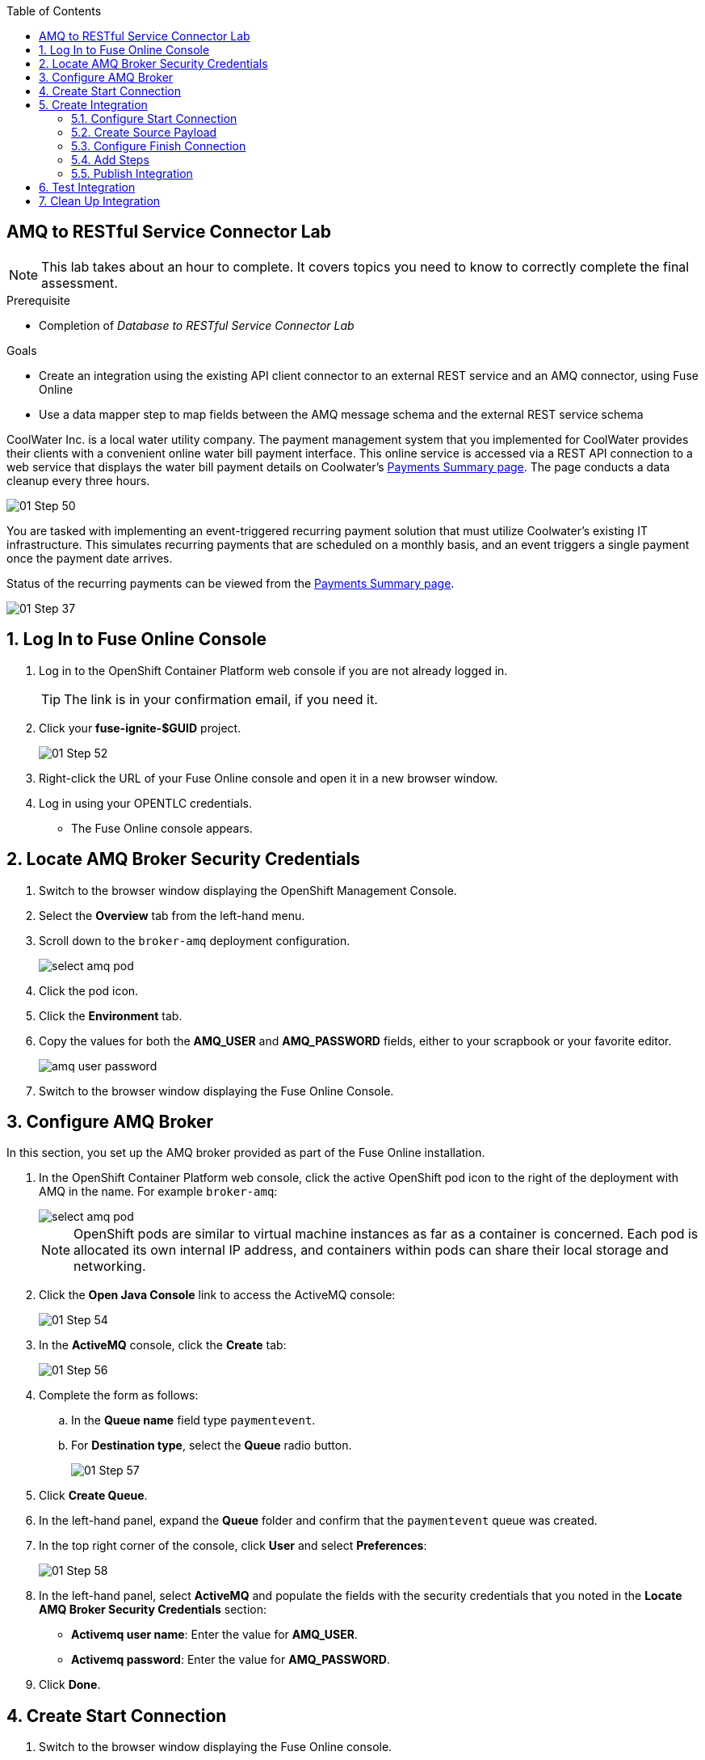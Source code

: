 :scrollbar:
:toc2:
:linkattrs:
:coursevm:


== AMQ to RESTful Service Connector Lab

NOTE: This lab takes about an hour to complete. It covers topics you need to know to correctly complete the final assessment.

.Prerequisite
* Completion of _Database to RESTful Service Connector Lab_

.Goals
* Create an integration using the existing API client connector to an external REST service and an AMQ connector, using Fuse Online
* Use a data mapper step to map fields between the AMQ message schema and the external REST service schema

CoolWater Inc. is a local water utility company. The payment management system that you implemented for CoolWater provides their clients with a convenient online water bill payment interface. This online service is accessed via a REST API connection to a web service that displays the water bill payment details on Coolwater's link:https://water-company-tp3demo.4b63.pro-ap-southeast-2.openshiftapps.com/main[Payments Summary page]. The page conducts a data cleanup every three hours.

image::images/01-Step-50.png[]

You are tasked with implementing an event-triggered recurring payment solution that must utilize Coolwater's existing IT infrastructure. This simulates recurring payments that are scheduled on a monthly basis, and an event triggers a single payment once the payment date arrives.

Status of the recurring payments can be viewed from the link:https://water-company-tp3demo.4b63.pro-ap-southeast-2.openshiftapps.com/main[Payments Summary page].

image::images/01-Step-37.png[]

:numbered:

== Log In to Fuse Online Console

. Log in to the OpenShift Container Platform web console if you are not already logged in.
+
TIP: The link is in your confirmation email, if you need it.

. Click your *fuse-ignite-$GUID* project.
+
image::images/01-Step-52.png[]

. Right-click the URL of your Fuse Online console and open it in a new browser window.
. Log in using your OPENTLC credentials.
* The Fuse Online console appears.

== Locate AMQ Broker Security Credentials

. Switch to the browser window displaying the OpenShift Management Console.
. Select the *Overview* tab from the left-hand menu.
. Scroll down to the `broker-amq` deployment configuration.
+
image:images/select_amq_pod.png[]
+
. Click the pod icon.
. Click the *Environment* tab.
. Copy the values for both the *AMQ_USER* and *AMQ_PASSWORD* fields, either to your scrapbook or your favorite editor.
+
image:images/amq_user_password.png[]
+
. Switch to the browser window displaying the Fuse Online Console.

== Configure AMQ Broker

In this section, you set up the AMQ broker provided as part of the Fuse Online installation.

. In the OpenShift Container Platform web console, click the active OpenShift pod icon to the right of the deployment with AMQ in the name. For example `broker-amq`:
+
image::images/select_amq_pod.png[]
+
[NOTE]
====
OpenShift pods are similar to virtual machine instances as far as a container is concerned. Each pod is allocated its own internal IP address, and containers within pods can share their local storage and networking.
====
+
. Click the *Open Java Console* link to access the ActiveMQ console:
+
image::images/01-Step-54.png[]

. In the *ActiveMQ* console, click the *Create* tab:
+
image::images/01-Step-56.png[]

. Complete the form as follows:
.. In the *Queue name* field type `paymentevent`.
.. For *Destination type*, select the *Queue* radio button.
+
image::images/01-Step-57.png[]

. Click *Create Queue*.

. In the left-hand panel, expand the *Queue* folder and confirm that the `paymentevent` queue was created.
. In the top right corner of the console, click *User* and select *Preferences*:
+
image::images/01-Step-58.png[]

. In the left-hand panel, select *ActiveMQ* and populate the fields with the security credentials that you noted in the *Locate AMQ Broker Security Credentials* section:
* *Activemq user name*: Enter the value for *AMQ_USER*.
* *Activemq password*: Enter the value for *AMQ_PASSWORD*.
. Click *Done*.

== Create Start Connection

. Switch to the browser window displaying the Fuse Online console.
. In the left-hand panel, click *Connections*, then click *Create Connection*:
+
image::images/01-Step-60.png[]
+
. On the *Select Connection Type* screen, select *AMQ*:
+
image::images/01-Step-61.png[]
+
. Complete the following fields with the security credentials that you noted in the *Locate AMQ Broker Security Credentials* section:
* *Broker URL*: `tcp://broker-amq-tcp:61616`
* *Activemq user name*: Enter the value for *AMQ_USER*.
* *Activemq password*: Enter the value for *AMQ_PASSWORD*.
+
image::images/01-Step-63.png[]

. Click *Validate*, then click *Next*.

. On the *Name Connection* screen, type `DefaultBroker` as the name of the connection, enter a useful description, and click *Create*:
+
image::images/01-Step-64.png[]
* Note that the *DefaultBroker* AMQ connection is now available on the *Connections* screen:
+
image::images/01-Step-65.png[]

== Create Integration

=== Configure Start Connection

. In the left-hand panel of the Fuse Online console, click *Integrations* and then *Create Integration*:
+
image::images/01-Step-15.png[]

. On the *Choose a Start Connection* screen, select the *DefaultBroker* connection:
+
image::images/01-Step-66.png[]

. Select *Subscribe for messages*:
+
image::images/01-Step-67.png[]
* This connection listens for events sent to the AMQ broker.

. On the *Subscribe for messages* screen, complete the following fields:
* *Destination Name*: `paymentevent`
* *Destination Type*: *Queue*
+
image::images/01-Step-68.png[]

. Click *Next*.
. On the *Specify Output Data Type* screen, select *JSON Instance* from the *Select Type* list:
+
image::images/01-Step-68a.png[]
+
[NOTE]
With *JSON Instance* explicitly stated at this stage of the connection configuration, the AMQ connection will recognize documents sent from the To Do application to the AMQ Broker as JSON documents.

. Enter the following in the *Definition* field, then click *Done*:
+
----
{
"id": 1,
"name": "Billy Joel",
"bonus": 1250
}
----

=== Create Source Payload

. Switch to the AMQ console and select the *Send* tab:
+
image::images/01-Step-68b.png[]
+
. Select *JSON* as the *Payload format* and populate the text field with this message:
+
----
{
"id": 1,
"name": "Billy Joel",
"bonus": 1250
}
----
+
. Click *Send message*.
+
[NOTE]
====
Providing the source payload is an essential step that enables the Data Mapper tool in Fuse Online to visualize the source data types.
====
+
. Select the *Browse* tab and locate the contents of the message that you just sent to confirm that the message is in JSON format.

=== Configure Finish Connection

. In the Fuse Online console, on the *Choose a Finish Connection* screen, select *PayBill*:
+
image::images/01-Step-69.png[]

. On the *Choose an Action* screen, select *Payment*:
+
image::images/01-Step-70.png[]
* This initiates a water utility bill payment.

. On the *Payment* screen, click *Done*.

=== Add Steps

. In the left-hand panel, hover over the image:images/add_filter_icon.png[] icon located between the *SUBSCRIBE FOR MESSAGES* step and the *PAYMENT* step and select *Add a Step*:
+
image::images/01-Step-71.png[]

. On the *Choose a Step* screen, select *Data Mapper*:
+
image::images/01-Step-72.png[]
+
[NOTE]
On the *Configure Mapper* screen that appears, the *Sources* panel displays the constant data types that you create during configuration, while the *Target* panel displays the fields from the CoolWater Payments Summary REST API.

. In the *Sources* panel, click the image:images/constants_plus_icon.png[] to the right of *Constants*:
+
image::images/01-Step-73.png[]

. Using the *Create Constant* form, create two constants as follows, making sure to replace `<YOUR_NAME>` with a name:
.. *Value*: `50`, *Value type*: *String*
.. *Value*: `<YOUR_NAME>`, *Value type*: *String*

. In the *Target* panel, expand the *body* folder:
+
image::images/01-Step-75.png[]
* This displays the *Amount* and *senderid* fields.

. Map *50* in the *Source* panel with *amount* in the *Target* panel.
. Map *<YOUR_NAME>* in the *Source* panel with *senderid* in the *Target* panel.
* Expect the *Configure Mapper* screen to resemble this when you are done:
+
image::images/01-Step-76.png[]
+
. Click *Done*.

=== Publish Integration

. Name your integration `SinglePayment` and click *Publish*:
+
image::images/01-Step-77.png[]

. When the *SinglePayment* integration has a status of *Active*, click *Done*:
+
image::images/01-Step-78.png[]

== Test Integration

. In the AMQ console, select the *Send* tab.
* The *Compose* screen is displayed.
. Select *JSON* as the *Payload format* and populate the text field with this message:
+
----
{
"id": 1,
"name": "Billy Joel",
"bonus": 1250
}
----

. Click *Send message*.
+
image::images/01-Step-79.png[]

. Launch the link:https://water-company-tp3demo.4b63.pro-ap-southeast-2.openshiftapps.com/main[Payments Summary page] for CoolWater Inc.
. Validate your observations against the expected outcomes of testing the *SinglePayment* integration.
. Repeat your tests as many times as you wish:
+
image::images/01-Step-81.png[]

== Clean Up Integration

In this section, you clean up the integration as a housekeeping best practice.

. In the left-hand panel, click *Integrations*.
. Locate the *SinglePayment* integration.
. Click image:images/more_options_icon.png[] (*More Options*) next to the green check box and select *Unpublish*.
. Click *OK*.
* This deactivates the integration.
* If you are utilizing the Fuse Online Technology Preview, other integration can now be published and tested.
+
[NOTE]
The next two steps are optional. Use them only when you are certain that you will not need the integration anymore.

. Locate the *SinglePayment* integration and click image:images/more_options_icon.png[] (*More Options*), then select *Delete Integration*.
. Click *OK* at the bottom of the summary panel.

You have completed, tested, and cleaned up your integration in Fuse Online.

ifdef::showscript[]


endif::showscript[]
